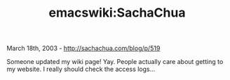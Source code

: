 #+TITLE: emacswiki:SachaChua

March 18th, 2003 -
[[http://sachachua.com/blog/p/519][http://sachachua.com/blog/p/519]]

Someone updated my wiki page! Yay. People actually care about getting to
my website. I really should check the access logs...
